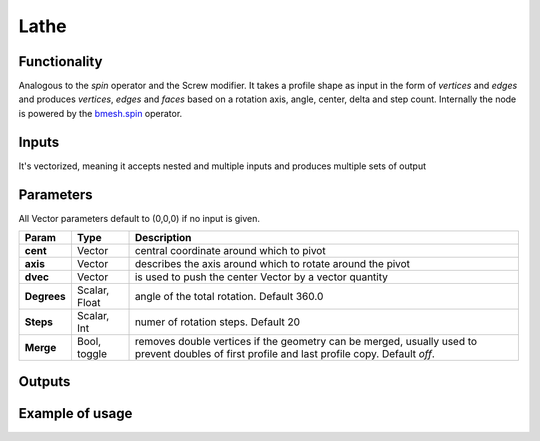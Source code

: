 Lathe
=====

Functionality
-------------

Analogous to the `spin` operator and the Screw modifier. It takes a profile shape as input in the form of *vertices* and *edges* and produces *vertices*, *edges* and *faces* based on a rotation axis, angle, center, delta and step count. Internally the node is powered by the `bmesh.spin <http://www.blender.org/documentation/blender_python_api_2_71_release/bmesh.ops.html#bmesh.ops.spin>`_  operator.

Inputs
------

It's vectorized, meaning it accepts nested and multiple inputs and produces multiple sets of output

Parameters
----------

All Vector parameters default to (0,0,0) if no input is given.

+-------------+---------------+---------------------------------------------------------------+
| Param       | Type          | Description                                                   |  
+=============+===============+===============================================================+
| **cent**    | Vector        | central coordinate around which to pivot                      | 
+-------------+---------------+---------------------------------------------------------------+
| **axis**    | Vector        | describes the axis around which to rotate around the pivot    |  
+-------------+---------------+---------------------------------------------------------------+
| **dvec**    | Vector        | is used to push the center Vector by a vector quantity        | 
+-------------+---------------+---------------------------------------------------------------+
| **Degrees** | Scalar, Float | angle of the total rotation. Default 360.0                    |
+-------------+---------------+---------------------------------------------------------------+
| **Steps**   | Scalar, Int   | numer of rotation steps. Default 20                           | 
+-------------+---------------+---------------------------------------------------------------+
| **Merge**   | Bool, toggle  | removes double vertices if the geometry can be merged,        |  
|             |               | usually used to prevent doubles of first profile and last     |
|             |               | profile copy. Default `off`.                                  | 
+-------------+---------------+---------------------------------------------------------------+


Outputs
-------


Example of usage
----------------

